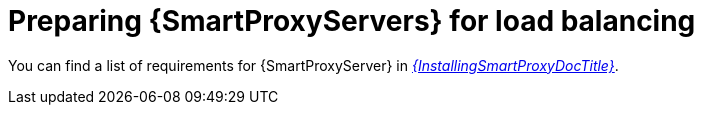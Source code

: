 [id="preparing-{smart-proxy-context}-servers-for-load-balancing_{context}"]
= Preparing {SmartProxyServers} for load balancing

You can find a list of requirements for {SmartProxyServer} in xref:sources/installation_and_maintenance/installing_orcharhino_proxy.adoc[_{InstallingSmartProxyDocTitle}_].
